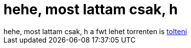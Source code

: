 = hehe, most lattam csak, h

:slug: hehe_most_lattam_csak_h
:category: regi
:tags: hu
:date: 2005-05-16T22:39:21Z
++++
hehe, most lattam csak, h a fwt lehet torrenten is <a href="http://linuxtracker.org/?cat=146" target="_self">tolteni</a>
++++
